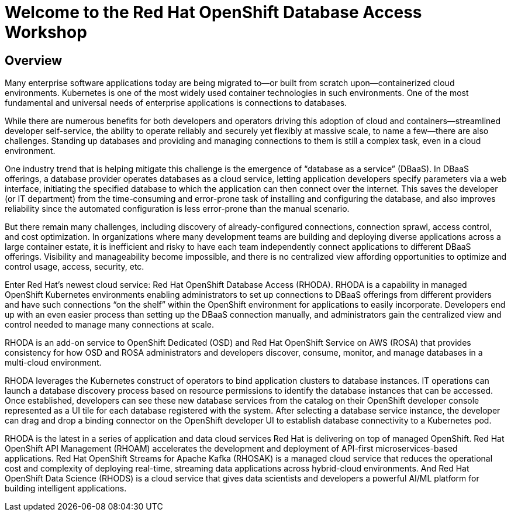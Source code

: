 = Welcome to the Red Hat OpenShift Database Access Workshop

:page-layout: home
:!sectids:

[.text-center.strong]
== Overview

Many enterprise software applications today are being migrated to—or built from scratch upon—containerized cloud environments. Kubernetes is one of the most widely used container technologies in such environments. One of the most fundamental and universal needs of enterprise applications is connections to databases. 

While there are numerous benefits for both developers and operators driving this adoption of cloud and containers--streamlined developer self-service, the ability to operate reliably and securely yet flexibly at massive scale, to name a few--there are also challenges. Standing up databases and providing and managing connections to them is still a complex task, even in a cloud environment. 

One industry trend that is helping mitigate this challenge is the emergence of “database as a service” (DBaaS). In DBaaS offerings, a database provider operates databases as a cloud service, letting application developers specify parameters via a web interface, initiating the specified database to which the application can then connect over the internet. This saves the developer (or IT department) from the time-consuming and error-prone task of installing and configuring the database, and also improves reliability since the automated configuration is less error-prone than the manual scenario.

But there remain many challenges, including discovery of already-configured connections, connection sprawl, access control, and cost optimization. In organizations where many development teams are building and deploying diverse applications across a large container estate, it is inefficient and risky to have each team independently connect applications to different DBaaS offerings. Visibility and manageability become impossible, and there is no centralized view affording opportunities to optimize and control usage, access, security, etc.

Enter Red Hat’s newest cloud service: Red Hat OpenShift Database Access (RHODA). RHODA is a capability in managed OpenShift Kubernetes environments enabling administrators to set up connections to DBaaS offerings from different providers and have such connections “on the shelf” within the OpenShift environment for applications to easily incorporate. Developers end up with an even easier process than setting up the DBaaS connection manually, and administrators gain the centralized view and control needed to manage many connections at scale.

RHODA is an add-on service to OpenShift Dedicated (OSD) and Red Hat OpenShift Service on AWS (ROSA) that provides consistency for how OSD and ROSA administrators and developers discover, consume, monitor, and manage databases in a multi-cloud environment.  

RHODA leverages the Kubernetes construct of operators to bind application clusters to database instances. IT operations can launch a database discovery process based on resource permissions to identify the database instances that can be accessed. Once established, developers can see these new database services from the catalog on their OpenShift developer console represented as a UI tile for each database registered with the system. After selecting a database service instance, the developer can drag and drop a binding connector on the OpenShift developer UI to establish database connectivity to a Kubernetes pod.

RHODA is the latest in a series of application and data cloud services Red Hat is delivering on top of managed OpenShift. Red Hat OpenShift API Management (RHOAM) accelerates the development and deployment of API-first microservices-based applications. Red Hat OpenShift Streams for Apache Kafka (RHOSAK) is a managed cloud service that reduces the operational cost and complexity of deploying real-time, streaming data applications across hybrid-cloud environments.  And Red Hat OpenShift Data Science (RHODS) is a cloud service that gives data scientists and developers a powerful AI/ML platform for building intelligent applications. 
